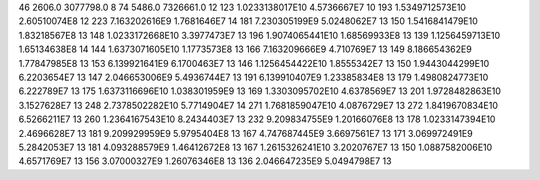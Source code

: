 46	2606.0	3077798.0	8
74	5486.0	7326661.0	12
123	1.0233138017E10	4.5736667E7	10
193	1.5349712573E10	2.60510074E8	12
223	7.163202616E9	1.7681646E7	14
181	7.230305199E9	5.0248062E7	13
150	1.5416841479E10	1.83218567E8	13
148	1.0233172668E10	3.3977473E7	13
196	1.9074065441E10	1.68569933E8	13
139	1.1256459713E10	1.65134638E8	14
144	1.6373071605E10	1.1773573E8	13
166	7.163209666E9	4.710769E7	13
149	8.186654362E9	1.77847985E8	13
153	6.139921641E9	6.1700463E7	13
146	1.1256454422E10	1.8555342E7	13
150	1.9443044299E10	6.2203654E7	13
147	2.046653006E9	5.4936744E7	13
191	6.139910407E9	1.23385834E8	13
179	1.4980824773E10	6.222789E7	13
175	1.6373116696E10	1.038301959E9	13
169	1.3303095702E10	4.6378569E7	13
201	1.9728482863E10	3.1527628E7	13
248	2.7378502282E10	5.7714904E7	14
271	1.7681859047E10	4.0876729E7	13
272	1.8419670834E10	6.5266211E7	13
260	1.2364167543E10	8.2434403E7	13
232	9.209834755E9	1.20166076E8	13
178	1.0233147394E10	2.4696628E7	13
181	9.209929959E9	5.9795404E8	13
167	4.747687445E9	3.6697561E7	13
171	3.069972491E9	5.2842053E7	13
181	4.093288579E9	1.46412672E8	13
167	1.2615326241E10	3.2020767E7	13
150	1.0887582006E10	4.6571769E7	13
156	3.07000327E9	1.26076346E8	13
136	2.046647235E9	5.0494798E7	13
